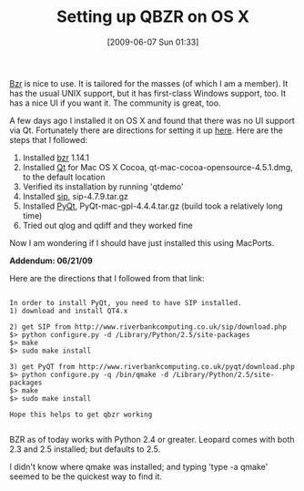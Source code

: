 #+POSTID: 3244
#+DATE: [2009-06-07 Sun 01:33]
#+OPTIONS: toc:nil num:nil todo:nil pri:nil tags:nil ^:nil TeX:nil
#+CATEGORY: Article
#+TAGS: Bazaar, Mac, Revision control system
#+TITLE: Setting up QBZR on OS X

[[http://bazaar-vcs.org/][Bzr]] is nice to use. It is tailored for the masses (of which I am a member). It has the usual UNIX support, but it has first-class Windows support, too. It has a nice UI if you want it. The community is great, too. 

A few days ago I installed it on OS X and found that there was no UI support via Qt. Fortunately there are directions for setting it up [[https://answers.launchpad.net/qbzr/+question/10213][here]]. Here are the steps that I followed:



1. Installed [[http://bazaar-vcs.org/Download][bzr]] 1.14.1
2. Installed [[http://www.qtsoftware.com/downloads][Qt]] for Mac OS X Cocoa, qt-mac-cocoa-opensource-4.5.1.dmg, to the default location
3. Verified its installation by running 'qtdemo'
4. Installed [[http://www.riverbankcomputing.co.uk/software/sip/download][sip]], sip-4.7.9.tar.gz
5. Installed [[http://www.riverbankcomputing.co.uk/software/pyqt/download][PyQt]], PyQt-mac-gpl-4.4.4.tar.gz (build took a relatively long time)
6. Tried out qlog and qdiff and they worked fine



Now I am wondering if I should have just installed this using MacPorts.

*Addendum: 06/21/09*

Here are the directions that I followed from that link:



#+BEGIN_EXAMPLE
    
In order to install PyQt, you need to have SIP installed.
1) download and install QT4.x

2) get SIP from http://www.riverbankcomputing.co.uk/sip/download.php
$> python configure.py -d /Library/Python/2.5/site-packages
$> make
$> sudo make install

3) get PyQT from http://www.riverbankcomputing.co.uk/pyqt/download.php
$> python configure.py -q /bin/qmake -d /Library/Python/2.5/site-packages
$> make
$> sudo make install

Hope this helps to get qbzr working

#+END_EXAMPLE



BZR as of today works with Python 2.4 or greater. Leopard comes with both 2.3 and 2.5 installed; but defaults to 2.5.

I didn't know where qmake was installed; and typing 'type -a qmake' seemed to be the quickest way to find it.




